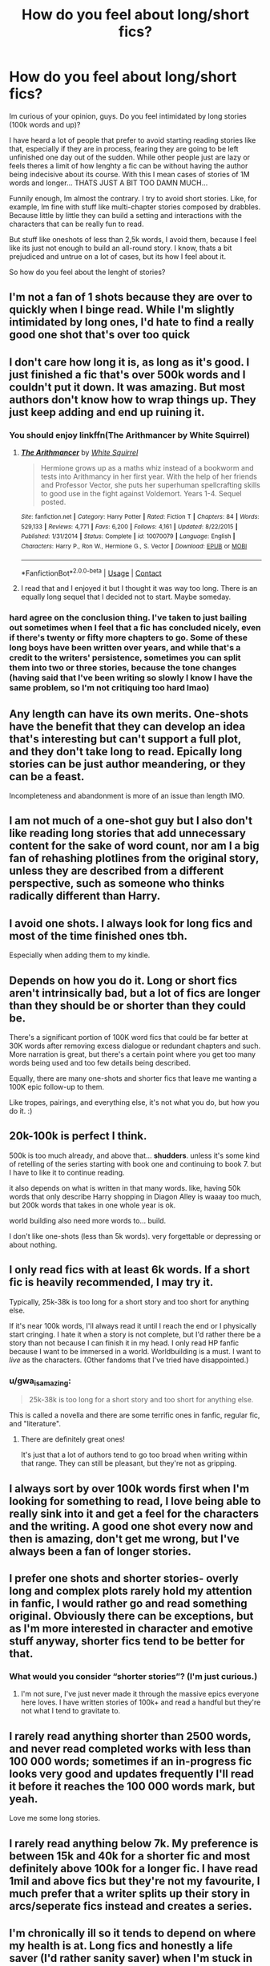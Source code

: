 #+TITLE: How do you feel about long/short fics?

* How do you feel about long/short fics?
:PROPERTIES:
:Author: ErinTesden
:Score: 6
:DateUnix: 1603944188.0
:DateShort: 2020-Oct-29
:FlairText: Discussion
:END:
Im curious of your opinion, guys. Do you feel intimidated by long stories (100k words and up)?

I have heard a lot of people that prefer to avoid starting reading stories like that, especially if they are in process, fearing they are going to be left unfinished one day out of the sudden. While other people just are lazy or feels theres a limit of how lenghty a fic can be without having the author being indecisive about its course. With this I mean cases of stories of 1M words and longer... THATS JUST A BIT TOO DAMN MUCH...

Funnily enough, Im almost the contrary. I try to avoid short stories. Like, for example, Im fine with stuff like multi-chapter stories composed by drabbles. Because little by little they can build a setting and interactions with the characters that can be really fun to read.

But stuff like oneshots of less than 2,5k words, I avoid them, because I feel like its just not enough to build an all-round story. I know, thats a bit prejudiced and untrue on a lot of cases, but its how I feel about it.

So how do you feel about the lenght of stories?


** I'm not a fan of 1 shots because they are over to quickly when I binge read. While I'm slightly intimidated by long ones, I'd hate to find a really good one shot that's over too quick
:PROPERTIES:
:Author: drenlogib
:Score: 9
:DateUnix: 1603945611.0
:DateShort: 2020-Oct-29
:END:


** I don't care how long it is, as long as it's good. I just finished a fic that's over 500k words and I couldn't put it down. It was amazing. But most authors don't know how to wrap things up. They just keep adding and end up ruining it.
:PROPERTIES:
:Author: ElaineofAstolat
:Score: 7
:DateUnix: 1603951514.0
:DateShort: 2020-Oct-29
:END:

*** You should enjoy linkffn(The Arithmancer by White Squirrel)
:PROPERTIES:
:Author: 100beep
:Score: 1
:DateUnix: 1603975187.0
:DateShort: 2020-Oct-29
:END:

**** [[https://www.fanfiction.net/s/10070079/1/][*/The Arithmancer/*]] by [[https://www.fanfiction.net/u/5339762/White-Squirrel][/White Squirrel/]]

#+begin_quote
  Hermione grows up as a maths whiz instead of a bookworm and tests into Arithmancy in her first year. With the help of her friends and Professor Vector, she puts her superhuman spellcrafting skills to good use in the fight against Voldemort. Years 1-4. Sequel posted.
#+end_quote

^{/Site/:} ^{fanfiction.net} ^{*|*} ^{/Category/:} ^{Harry} ^{Potter} ^{*|*} ^{/Rated/:} ^{Fiction} ^{T} ^{*|*} ^{/Chapters/:} ^{84} ^{*|*} ^{/Words/:} ^{529,133} ^{*|*} ^{/Reviews/:} ^{4,771} ^{*|*} ^{/Favs/:} ^{6,200} ^{*|*} ^{/Follows/:} ^{4,161} ^{*|*} ^{/Updated/:} ^{8/22/2015} ^{*|*} ^{/Published/:} ^{1/31/2014} ^{*|*} ^{/Status/:} ^{Complete} ^{*|*} ^{/id/:} ^{10070079} ^{*|*} ^{/Language/:} ^{English} ^{*|*} ^{/Characters/:} ^{Harry} ^{P.,} ^{Ron} ^{W.,} ^{Hermione} ^{G.,} ^{S.} ^{Vector} ^{*|*} ^{/Download/:} ^{[[http://www.ff2ebook.com/old/ffn-bot/index.php?id=10070079&source=ff&filetype=epub][EPUB]]} ^{or} ^{[[http://www.ff2ebook.com/old/ffn-bot/index.php?id=10070079&source=ff&filetype=mobi][MOBI]]}

--------------

*FanfictionBot*^{2.0.0-beta} | [[https://github.com/FanfictionBot/reddit-ffn-bot/wiki/Usage][Usage]] | [[https://www.reddit.com/message/compose?to=tusing][Contact]]
:PROPERTIES:
:Author: FanfictionBot
:Score: 1
:DateUnix: 1603975203.0
:DateShort: 2020-Oct-29
:END:


**** I read that and I enjoyed it but I thought it was way too long. There is an equally long sequel that I decided not to start. Maybe someday.
:PROPERTIES:
:Author: gwa_is_amazing
:Score: 1
:DateUnix: 1604036850.0
:DateShort: 2020-Oct-30
:END:


*** hard agree on the conclusion thing. I've taken to just bailing out sometimes when I feel that a fic has concluded nicely, even if there's twenty or fifty more chapters to go. Some of these long boys have been written over years, and while that's a credit to the writers' persistence, sometimes you can split them into two or three stories, because the tone changes (having said that I've been writing so slowly I know I have the same problem, so I'm not critiquing too hard lmao)
:PROPERTIES:
:Author: karigan_g
:Score: 1
:DateUnix: 1603976478.0
:DateShort: 2020-Oct-29
:END:


** Any length can have its own merits. One-shots have the benefit that they can develop an idea that's interesting but can't support a full plot, and they don't take long to read. Epically long stories can be just author meandering, or they can be a feast.

Incompleteness and abandonment is more of an issue than length IMO.
:PROPERTIES:
:Author: thrawnca
:Score: 8
:DateUnix: 1603971311.0
:DateShort: 2020-Oct-29
:END:


** I am not much of a one-shot guy but I also don't like reading long stories that add unnecessary content for the sake of word count, nor am I a big fan of rehashing plotlines from the original story, unless they are described from a different perspective, such as someone who thinks radically different than Harry.
:PROPERTIES:
:Author: I_love_DPs
:Score: 5
:DateUnix: 1603952318.0
:DateShort: 2020-Oct-29
:END:


** I avoid one shots. I always look for long fics and most of the time finished ones tbh.

Especially when adding them to my kindle.
:PROPERTIES:
:Author: NightNurse14
:Score: 3
:DateUnix: 1603944730.0
:DateShort: 2020-Oct-29
:END:


** Depends on how you do it. Long or short fics aren't intrinsically bad, but a lot of fics are longer than they should be or shorter than they could be.

There's a significant portion of 100K word fics that could be far better at 30K words after removing excess dialogue or redundant chapters and such. More narration is great, but there's a certain point where you get too many words being used and too few details being described.

Equally, there are many one-shots and shorter fics that leave me wanting a 100K epic follow-up to them.

Like tropes, pairings, and everything else, it's not what you do, but how you do it. :)
:PROPERTIES:
:Author: Avalon1632
:Score: 3
:DateUnix: 1603977852.0
:DateShort: 2020-Oct-29
:END:


** 20k-100k is perfect I think.

500k is too much already, and above that... *shudders*. unless it's some kind of retelling of the series starting with book one and continuing to book 7. but I have to like it to continue reading.

it also depends on what is written in that many words. like, having 50k words that only describe Harry shopping in Diagon Alley is waaay too much, but 200k words that takes in one whole year is ok.

world building also need more words to... build.

I don't like one-shots (less than 5k words). very forgettable or depressing or about nothing.
:PROPERTIES:
:Author: nyajinsky
:Score: 3
:DateUnix: 1603982396.0
:DateShort: 2020-Oct-29
:END:


** I only read fics with at least 6k words. If a short fic is heavily recommended, I may try it.

Typically, 25k-38k is too long for a short story and too short for anything else.

If it's near 100k words, I'll always read it until I reach the end or I physically start cringing. I hate it when a story is not complete, but I'd rather there be a story than not because I can finish it in my head. I only read HP fanfic because I want to be immersed in a world. Worldbuilding is a must. I want to /live/ as the characters. (Other fandoms that I've tried have disappointed.)
:PROPERTIES:
:Author: -5772
:Score: 2
:DateUnix: 1603949085.0
:DateShort: 2020-Oct-29
:END:

*** u/gwa_is_amazing:
#+begin_quote
  25k-38k is too long for a short story and too short for anything else.
#+end_quote

This is called a novella and there are some terrific ones in fanfic, regular fic, and "literature".
:PROPERTIES:
:Author: gwa_is_amazing
:Score: 3
:DateUnix: 1604036902.0
:DateShort: 2020-Oct-30
:END:

**** There are definitely great ones!

It's just that a lot of authors tend to go too broad when writing within that range. They can still be pleasant, but they're not as gripping.
:PROPERTIES:
:Author: -5772
:Score: 1
:DateUnix: 1604081847.0
:DateShort: 2020-Oct-30
:END:


** I always sort by over 100k words first when I'm looking for something to read, I love being able to really sink into it and get a feel for the characters and the writing. A good one shot every now and then is amazing, don't get me wrong, but I've always been a fan of longer stories.
:PROPERTIES:
:Author: hcfalk
:Score: 2
:DateUnix: 1603956059.0
:DateShort: 2020-Oct-29
:END:


** I prefer one shots and shorter stories- overly long and complex plots rarely hold my attention in fanfic, I would rather go and read something original. Obviously there can be exceptions, but as I'm more interested in character and emotive stuff anyway, shorter fics tend to be better for that.
:PROPERTIES:
:Author: FloreatCastellum
:Score: 1
:DateUnix: 1603947968.0
:DateShort: 2020-Oct-29
:END:

*** What would you consider “shorter stories”? (I'm just curious.)
:PROPERTIES:
:Author: emong757
:Score: 1
:DateUnix: 1603975005.0
:DateShort: 2020-Oct-29
:END:

**** I'm not sure, I've just never made it through the massive epics everyone here loves. I have written stories of 100k+ and read a handful but they're not what I tend to gravitate to.
:PROPERTIES:
:Author: FloreatCastellum
:Score: 1
:DateUnix: 1603982776.0
:DateShort: 2020-Oct-29
:END:


** I rarely read anything shorter than 2500 words, and never read completed works with less than 100 000 words; sometimes if an in-progress fic looks very good and updates frequently I'll read it before it reaches the 100 000 words mark, but yeah.

Love me some long stories.
:PROPERTIES:
:Author: DarthGhengis
:Score: 1
:DateUnix: 1603952688.0
:DateShort: 2020-Oct-29
:END:


** I rarely read anything below 7k. My preference is between 15k and 40k for a shorter fic and most definitely above 100k for a longer fic. I have read 1mil and above fics but they're not my favourite, I much prefer that a writer splits up their story in arcs/seperate fics instead and creates a series.
:PROPERTIES:
:Author: shawafas
:Score: 1
:DateUnix: 1603962469.0
:DateShort: 2020-Oct-29
:END:


** I'm chronically ill so it tends to depend on where my health is at. Long fics and honestly a life saver (I'd rather sanity saver) when I'm stuck in bed. Short fics are awesome when I'm catching public transport or need to sit in a waiting room. so yeah, I'm here for all fics
:PROPERTIES:
:Author: karigan_g
:Score: 1
:DateUnix: 1603976299.0
:DateShort: 2020-Oct-29
:END:


** As long as there's closure at the end, I'm not too fussed about length.
:PROPERTIES:
:Author: ParanoidDrone
:Score: 1
:DateUnix: 1603983985.0
:DateShort: 2020-Oct-29
:END:


** I personally prefer novel length fics, though I'll read longer one shots.

As for writing, I've found that having a full outline before I write the story cuts down on a lot of excess that you see in stories where they author is just writing whatever comes to them.
:PROPERTIES:
:Author: Welfycat
:Score: 1
:DateUnix: 1603988746.0
:DateShort: 2020-Oct-29
:END:


** I drop fics I don't enjoy anymore... I have no problem starting any length of a story, as I don't actually expect an ending.

usually endings suck anyway, and by reading stories for the story/journey rather than the ending I'm able to enjoy many more stories...even dead ones
:PROPERTIES:
:Author: Erska
:Score: 1
:DateUnix: 1603991362.0
:DateShort: 2020-Oct-29
:END:


** u/gwa_is_amazing:
#+begin_quote
  Do you feel intimidated by long stories (100k words and up)?
#+end_quote

Yes, because I'm afraid of them being of medium quality. If they stink I stop reading right away, no problem. If they're good, then that's what I wanted and I come away happy. Medium = I usually read it the whole way through, burning however many days of reading time, and feel empty and exhausted afterwards.

i don't mind unfinished. There's one currently at 300k+ that I like a lot, that is still coming in installments, so I've read it in bits and pieces as they've gone up. But I wouldn't want to read that much in one go.
:PROPERTIES:
:Author: gwa_is_amazing
:Score: 1
:DateUnix: 1604036563.0
:DateShort: 2020-Oct-30
:END:


** Maybe I'm just odd, I prefer longer fics and I tend filter out anything less than 40k-60k. Even the unfinished/abandoned 100k+ ones don't bother me as much as a 35k abandoned one. 7 times out of 10 if it's abandoned past the 100k mark its because the story has slowed to a crawl, the author has written themselves into a box, or the energy has just gone on both ends, and I can happily set the story down.
:PROPERTIES:
:Author: spaz_witch
:Score: 1
:DateUnix: 1604072623.0
:DateShort: 2020-Oct-30
:END:


** I filter my searches to specifically >100k words. I can't stand short fics I can finish in an hour or less. I spend more time looking for a fic with a sufficiently interesting description than actually reading fics if I don't filter for long ones.
:PROPERTIES:
:Author: Boomer21b
:Score: 1
:DateUnix: 1604097047.0
:DateShort: 2020-Oct-31
:END:
